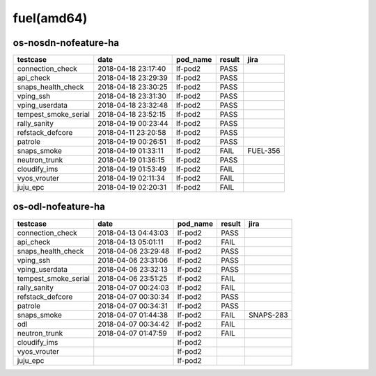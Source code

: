 fuel(amd64)
===========

os-nosdn-nofeature-ha
---------------------

====================  ===================  ==========  ========  ========
testcase              date                 pod_name    result    jira
====================  ===================  ==========  ========  ========
connection_check      2018-04-18 23:17:40  lf-pod2     PASS
api_check             2018-04-18 23:29:39  lf-pod2     PASS
snaps_health_check    2018-04-18 23:30:25  lf-pod2     PASS
vping_ssh             2018-04-18 23:31:30  lf-pod2     PASS
vping_userdata        2018-04-18 23:32:48  lf-pod2     PASS
tempest_smoke_serial  2018-04-18 23:52:15  lf-pod2     PASS
rally_sanity          2018-04-19 00:23:44  lf-pod2     PASS
refstack_defcore      2018-04-11 23:20:58  lf-pod2     PASS
patrole               2018-04-19 00:26:51  lf-pod2     PASS
snaps_smoke           2018-04-19 01:33:11  lf-pod2     FAIL      FUEL-356
neutron_trunk         2018-04-19 01:36:15  lf-pod2     PASS
cloudify_ims          2018-04-19 01:53:49  lf-pod2     FAIL
vyos_vrouter          2018-04-19 02:11:34  lf-pod2     FAIL
juju_epc              2018-04-19 02:20:31  lf-pod2     FAIL
====================  ===================  ==========  ========  ========

os-odl-nofeature-ha
-------------------

====================  ===================  ==========  ========  =========
testcase              date                 pod_name    result    jira
====================  ===================  ==========  ========  =========
connection_check      2018-04-13 04:43:03  lf-pod2     PASS
api_check             2018-04-13 05:01:11  lf-pod2     FAIL
snaps_health_check    2018-04-06 23:29:48  lf-pod2     PASS
vping_ssh             2018-04-06 23:31:06  lf-pod2     PASS
vping_userdata        2018-04-06 23:32:13  lf-pod2     PASS
tempest_smoke_serial  2018-04-06 23:51:25  lf-pod2     FAIL
rally_sanity          2018-04-07 00:24:03  lf-pod2     FAIL
refstack_defcore      2018-04-07 00:30:34  lf-pod2     PASS
patrole               2018-04-07 00:34:31  lf-pod2     PASS
snaps_smoke           2018-04-07 01:44:38  lf-pod2     FAIL      SNAPS-283
odl                   2018-04-07 00:34:42  lf-pod2     FAIL
neutron_trunk         2018-04-07 01:47:59  lf-pod2     FAIL
cloudify_ims                               lf-pod2
vyos_vrouter                               lf-pod2
juju_epc                                   lf-pod2
====================  ===================  ==========  ========  =========
